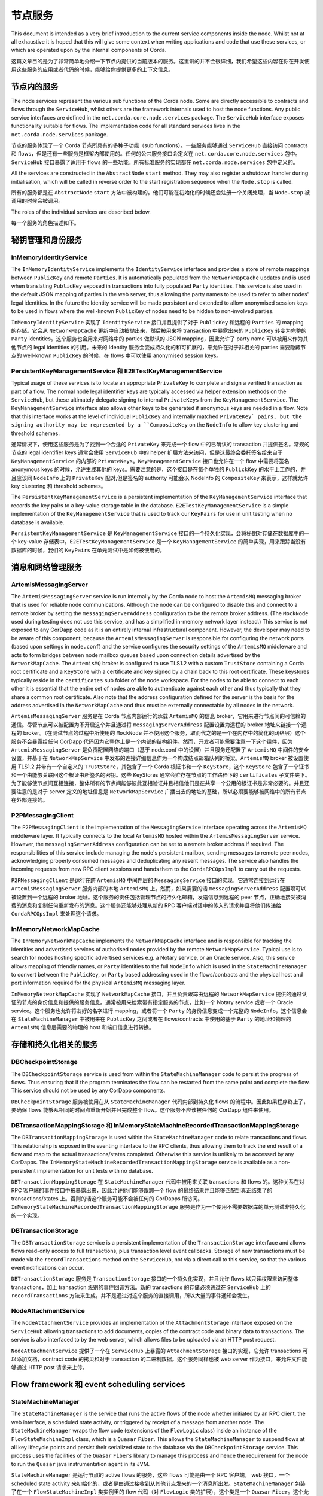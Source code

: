 节点服务
=============

This document is intended as a very brief introduction to the current 
service components inside the node. Whilst not at all exhaustive it is 
hoped that this will give some context when writing applications and 
code that use these services, or which are operated upon by the internal 
components of Corda.

这篇文章目的是为了非常简单地介绍一下节点内提供的当前版本的服务。这里讲的并不会很详细，我们希望这些内容在你在开发使用这些服务的应用或者代码的时候，能够给你提供更多的上下文信息。

节点内的服务
------------------------

The node services represent the various sub functions of the Corda node. 
Some are directly accessible to contracts and flows through the 
``ServiceHub``, whilst others are the framework internals used to host 
the node functions. Any public service interfaces are defined in the 
``net.corda.core.node.services`` package. The ``ServiceHub`` interface exposes
functionality suitable for flows.
The implementation code for all standard services lives in the ``net.corda.node.services`` package.

节点的服务体现了一个 Corda 节点所具有的多种子功能（sub functions）。一些服务能够通过 ``ServiceHub`` 直接访问 contracts 和 flows，但是还有一些服务是框架内部使用的。任何的公共服务接口会定义在 ``net.corda.core.node.services`` 包中。``ServiceHub`` 接口暴露了适用于 flows 的一些功能。所有标准服务的实现都在 ``net.corda.node.services`` 包中定义的。

All the services are constructed in the ``AbstractNode`` ``start`` 
method. They may also register a shutdown handler during initialisation,
which will be called in reverse order to the start registration sequence when the ``Node.stop`` is called.

所有的服务都是在 ``AbstractNode`` ``start`` 方法中被构建的。他们可能在初始化的时候还会注册一个关闭处理，当 ``Node.stop`` 被调用的时候会被调用。

The roles of the individual services are described below.

每一个服务的角色描述如下。

秘钥管理和身份服务
------------------------------------

InMemoryIdentityService
~~~~~~~~~~~~~~~~~~~~~~~

The ``InMemoryIdentityService`` implements the ``IdentityService`` 
interface and provides a store of remote mappings between ``PublicKey``
and remote ``Parties``. It is automatically populated from the 
``NetworkMapCache`` updates and is used when translating ``PublicKey``
exposed in transactions into fully populated ``Party`` identities. This 
service is also used in the default JSON mapping of parties in the web 
server, thus allowing the party names to be used to refer to other nodes' 
legal identities. In the future the Identity service will be made 
persistent and extended to allow anonymised session keys to be used in 
flows where the well-known ``PublicKey`` of nodes need to be hidden
to non-involved parties.

``InMemoryIdentityService`` 实现了 ``IdentityService`` 接口并且提供了对于 ``PublicKey`` 和远程的 ``Parties`` 的 mapping 的存储。它会从 ``NetworkMapCache`` 更新中自动被抛出来，然后被用来将 transaction 中暴露出来的 ``PublicKey`` 转变为完整的 ``Party`` identities。这个服务也会用来对网络中的 parties 做默认的 JSON mapping，因此允许了 party name 可以被用来作为其他节点的 legal identities 的引用。未来的 Identity 服务会变成持久化的和可扩展的，来允许在对于非相关的 parties 需要隐藏节点的 well-known ``PublicKey`` 的时候，在 flows 中可以使用 anonymised session keys。

PersistentKeyManagementService 和 E2ETestKeyManagementService
~~~~~~~~~~~~~~~~~~~~~~~~~~~~~~~~~~~~~~~~~~~~~~~~~~~~~~~~~~~~~~

Typical usage of these services is to locate an appropriate 
``PrivateKey`` to complete and sign a verified transaction as part of a 
flow. The normal node legal identifier keys are typically accessed via 
helper extension methods on the ``ServiceHub``, but these ultimately delegate
signing to internal ``PrivateKeys`` from the ``KeyManagementService``. The
``KeyManagementService`` interface also allows other keys to be 
generated if anonymous keys are needed in a flow. Note that this 
interface works at the level of individual ``PublicKey`` and internally
matched ``PrivateKey` pairs, but the signing authority may be represented by a 
``CompositeKey`` on the ``NodeInfo`` to allow key clustering and 
threshold schemes.

通常情况下，使用这些服务是为了找到一个合适的 ``PrivateKey`` 来完成一个 flow 中的已确认的 transaction 并提供签名。常规的节点的 legal identifier keys 通常会使用 ``ServiceHub`` 中的 helper 扩展方法来访问，但是这最终会委托签名给来自于 ``KeyManagementService`` 的内部的 ``PrivateKeys``。``KeyManagementService`` 接口也允许在一个 flow 中需要将签名 anonymous keys 的时候，允许生成其他的 keys。需要注意的是，这个接口是在每个单独的 ``PublickKey`` 的水平上工作的，并且应该同 ``NodeInfo`` 上的 ``PrivateKey`` 配对,但是签名的 authority 可能会以 NodeInfo 的 ``CompositeKey`` 来表示，这样就允许 key clustering 和 threshold schemes。

The ``PersistentKeyManagementService`` is a persistent implementation of 
the ``KeyManagementService`` interface that records the key pairs to a 
key-value storage table in the database. ``E2ETestKeyManagementService`` 
is a simple implementation of the ``KeyManagementService`` that is used 
to track our ``KeyPairs`` for use in unit testing when no database is 
available.

``PersistentKeyManagementService`` 是 ``KeyManagementService`` 接口的一个持久化实现，会将秘钥对存储在数据库中的一个 key-value 存储表中。``E2ETestKeyManagementService`` 是一个 ``KeyManagementService`` 的简单实现，用来跟踪当没有数据库的时候，我们的 ``KeyPairs`` 在单元测试中是如何被使用的。

消息和网络管理服务
-----------------------------------------

ArtemisMessagingServer
~~~~~~~~~~~~~~~~~~~~~~

The ``ArtemisMessagingServer`` service is run internally by the Corda 
node to host the ``ArtemisMQ`` messaging broker that is used for 
reliable node communications. Although the node can be configured to 
disable this and connect to a remote broker by setting the 
``messagingServerAddress`` configuration to be the remote broker 
address. (The ``MockNode`` used during testing does not use this 
service, and has a simplified in-memory network layer instead.) This 
service is not exposed to any CorDapp code as it is an entirely internal 
infrastructural component. However, the developer may need to be aware 
of this component, because the ``ArtemisMessagingServer`` is responsible 
for configuring the network ports (based upon settings in ``node.conf``) 
and the service configures the security settings of the ``ArtemisMQ`` 
middleware and acts to form bridges between node mailbox queues based 
upon connection details advertised by the ``NetworkMapCache``. The
``ArtemisMQ`` broker is configured to use TLS1.2 with a custom 
``TrustStore`` containing a Corda root certificate and a ``KeyStore`` 
with a certificate and key signed by a chain back to this root 
certificate. These keystores typically reside in the ``certificates`` 
sub folder of the node workspace. For the nodes to be able to connect to 
each other it is essential that the entire set of nodes are able to 
authenticate against each other and thus typically that they share a 
common root certificate. Also note that the address configuration 
defined for the server is the basis for the address advertised in the 
``NetworkMapCache`` and thus must be externally connectable by all nodes
in the network.

``ArtemisMessagingServer`` 服务是在 Corda 节点内部运行的承载 ``ArtemisMQ`` 的信息 broker，它用来进行节点间的可信赖的通信。尽管节点可以被配置为不开启这个并且通过将 ``messagingServerAddress`` 配置设置为远程的 broker 地址来链接一个远程的 broker。（在测试节点的过程中所使用的 ``MockNode`` 并不使用这个服务，取而代之的是一个在内存中的简化的网络层）这个服务不会暴露给任何 CorDapp 代码因为它整体上是一个内部的结构组件。然而，开发者可能需要注意一下这个组件，因为 ``ArtemisMessagingServer`` 是负责配置网络的端口（基于 node.conf 中的设置）并且服务还配置了 ``ArtemisMQ`` 中间件的安全设置，并基于在 ``NetworkMapService`` 中发布的连接详细信息作为一个构成结点邮箱队列的桥梁。``ArtemisMQ`` broker 被设置使用 TLS1.2 并带有一个自定义的 ``TrustStore``，其包含了一个 Corda 根证书和一个 ``KeyStore``，这个 ``KeyStore`` 包含了一个证书和一个由能够关联回这个根证书所签名的密钥。这些 KeyStores 通常会贮存在节点的工作路径下的 ``certificates`` 子文件夹下。为了能够使节点间互相连接，整体所有的节点间能够彼此互相验证并且相信他们是在共享一个公用的根证书是非常必要的。并且还要注意的是对于 server 定义的地址信息是 ``NetworkMapService`` 广播出去的地址的基础，所以必须要能够被网络中的所有节点在外部连接的。

P2PMessagingClient
~~~~~~~~~~~~~~~~~~

The ``P2PMessagingClient`` is the implementation of the
``MessagingService`` interface operating across the ``ArtemisMQ`` 
middleware layer. It typically connects to the local ``ArtemisMQ`` 
hosted within the ``ArtemisMessagingServer`` service. However, the 
``messagingServerAddress`` configuration can be set to a remote broker 
address if required. The responsibilities of this service include 
managing the node's persistent mailbox, sending messages to remote peer 
nodes, acknowledging properly consumed messages and deduplicating any 
resent messages. The service also handles the incoming requests from new 
RPC client sessions and hands them to the ``CordaRPCOpsImpl`` to carry 
out the requests.

``P2PMessagingClient`` 是运行在跨 ``ArtemisMQ`` 中间件层的 ``MessagingService`` 接口的实现。它通常连接到运行在 ``ArtemisMessagingServer`` 服务内部的本地 ``ArtemisMQ`` 上。然而，如果需要的话 ``messagingServerAddress`` 配置项可以被设置到一个远程的 broker 地址。这个服务的责任包括管理节点的持久化邮箱，发送信息到远程的 peer 节点，正确地接受被消费的消息和复制任何重新发布的消息。这个服务还能够处理从新的 RPC 客户端对话中的传入的请求并且将他们传递给 ``CordaRPCOpsImpl`` 来处理这个请求。

InMemoryNetworkMapCache
~~~~~~~~~~~~~~~~~~~~~~~

The ``InMemoryNetworkMapCache`` implements the ``NetworkMapCache`` 
interface and is responsible for tracking the identities and advertised 
services of authorised nodes provided by the remote 
``NetworkMapService``. Typical use is to search for nodes hosting 
specific advertised services e.g. a Notary service, or an Oracle 
service. Also, this service allows mapping of friendly names, or 
``Party`` identities to the full ``NodeInfo`` which is used in the 
``StateMachineManager`` to convert between the ``PublicKey``, or
``Party`` based addressing used in the flows/contracts and the 
physical host and port information required for the physical 
``ArtemisMQ`` messaging layer.

``InMemoryNetworkMapCache`` 实现了 ``NetworkMapCache`` 接口，并且负责跟踪由远程的 ``NetworkMapService`` 提供的通过认证的节点的身份信息和提供的服务信息。通常被用来检索带有指定服务的节点，比如一个 Notary service 或者一个 Oracle service。这个服务也允许将友好的名字进行 mapping，或者将一个 ``Party`` 的身份信息变成一个完整的 ``NodeInfo``，这个信息会在 ``StateMachineManager`` 中被用来在 ``PublicKey`` 之间或者在 flows/contracts 中使用的基于 ``Party`` 的地址和物理的 ``ArtemisMQ`` 信息层需要的物理的 host 和端口信息进行转换。

存储和持久化相关的服务
----------------------------------------

DBCheckpointStorage
~~~~~~~~~~~~~~~~~~~

The ``DBCheckpointStorage`` service is used from within the 
``StateMachineManager`` code to persist the progress of flows. Thus 
ensuring that if the program terminates the flow can be restarted 
from the same point and complete the flow. This service should not 
be used by any CorDapp components.

``DBCheckpointStorage`` 服务被使用在从 ``StateMachineManager`` 代码内部到持久化 flows 的流程中。因此如果程序终止了，要确保 flows 能够从相同的时间点重新开始并且完成整个 flow。这个服务不应该被任何的 CorDapp 组件来使用。

DBTransactionMappingStorage 和 InMemoryStateMachineRecordedTransactionMappingStorage
~~~~~~~~~~~~~~~~~~~~~~~~~~~~~~~~~~~~~~~~~~~~~~~~~~~~~~~~~~~~~~~~~~~~~~~~~~~~~~~~~~~~~

The ``DBTransactionMappingStorage`` is used within the 
``StateMachineManager`` code to relate transactions and flows. This 
relationship is exposed in the eventing interface to the RPC clients, 
thus allowing them to track the end result of a flow and map to the 
actual transactions/states completed. Otherwise this service is unlikely 
to be accessed by any CorDapps. The 
``InMemoryStateMachineRecordedTransactionMappingStorage`` service is 
available as a non-persistent implementation for unit tests with no database.

``DBTransactionMappingStorage`` 在 ``StateMachineManager`` 代码中被用来关联 transactions 和 flows 的。这种关系在对 RPC 客户端的事件接口中被暴露出来，因此允许他们能够跟踪一个 flow 的最终结果并且能够匹配到真正结束了的 transactions/states 上。否则的话这个服务可能不会被任何的 CorDapps 所访问。``InMemoryStateMachineRecordedTransactionMappingStorage`` 服务是作为一个使用不需要数据库的单元测试非持久化的一个实现。

DBTransactionStorage
~~~~~~~~~~~~~~~~~~~~

The ``DBTransactionStorage`` service is a persistent implementation of 
the ``TransactionStorage`` interface and allows flows read-only 
access to full transactions, plus transaction level event callbacks. 
Storage of new transactions must be made via the ``recordTransactions`` 
method on the ``ServiceHub``, not via a direct call to this service, so 
that the various event notifications can occur.

``DBTransactionStorage`` 服务是 ``TransactionStorage`` 接口的一个持久化实现，并且允许 flows 以只读权限来访问整体 transactions，加上 transaction 级别的事件回调方法。新的 transactions 的存储必须通过在 ``ServiceHub`` 上的 ``recordTransactions`` 方法来生成，并不是通过对这个服务的直接调用，所以大量的事件通知会发生。

NodeAttachmentService
~~~~~~~~~~~~~~~~~~~~~

The ``NodeAttachmentService`` provides an implementation of the 
``AttachmentStorage`` interface exposed on the ``ServiceHub`` allowing 
transactions to add documents, copies of the contract code and binary 
data to transactions. The service is also interfaced to by the web server,
which allows files to be uploaded via an HTTP post request.

``NodeAttachmentService`` 提供了一个在 ``ServiceHub`` 上暴露的 ``AttachmentStorage`` 接口的实现，它允许 transactions 可以添加文档，contract code 的拷贝和对于 transaction 的二进制数据。这个服务同样也被 web server 作为接口，来允许文件能够通过 HTTP post 请求来上传。

Flow framework 和 event scheduling services
--------------------------------------------

StateMachineManager
~~~~~~~~~~~~~~~~~~~

The ``StateMachineManager`` is the service that runs the active 
flows of the node whether initiated by an RPC client, the web 
interface, a scheduled state activity, or triggered by receipt of a 
message from another node. The ``StateMachineManager`` wraps the 
flow code (extensions of the ``FlowLogic`` class) inside an 
instance of the ``FlowStateMachineImpl`` class, which is a 
``Quasar`` ``Fiber``. This allows the ``StateMachineManager`` to suspend 
flows at all key lifecycle points and persist their serialized state 
to the database via the ``DBCheckpointStorage`` service. This process 
uses the facilities of the ``Quasar`` ``Fibers`` library to manage this 
process and hence the requirement for the node to run the ``Quasar`` 
java instrumentation agent in its JVM.

``StateMachineManager`` 是运行节点的 active flows 的服务，这些 flows 可能是由一个 RPC 客户端， web 接口，一个 scheduled state activity 来初始化的，或者是由通过接收到从其他节点发来的一个消息所出发。``StateMachineManager`` 包装了在一个 ``FlowStateMachineImpl`` 类实例里的 flow 代码（对 ``FlowLogic`` 类的扩展），这个类是一个 ``Quasar`` ``Fiber``。这个允许 ``StateMachineManager`` 可以在生命周期的所有关键时间点挂起 flows，并将他们序列化的 state 通过 ``DBCheckpointStorage`` 服务持久化到数据库中。这个过程使用了 ``Quasar`` ``Fibers`` 类库的协助来管理这个流程，因此这就要求节点需要在它的 JVM 中运行 ``Quasar`` java instrumentation agent。

In operation the ``StateMachineManager`` is typically running an active 
flow on its server thread until it encounters a blocking, or 
externally visible operation, such as sending a message, waiting for a 
message, or initiating a ``subFlow``. The fiber is then suspended 
and its stack frames serialized to the database, thus ensuring that if 
the node is stopped, or crashes at this point the flow will restart 
with exactly the same action again. To further ensure consistency, every 
event which resumes a flow opens a database transaction, which is 
committed during this suspension process ensuring that the database 
modifications e.g. state commits stay in sync with the mutating changes 
of the flow. Having recorded the fiber state the 
``StateMachineManager`` then carries out the network actions as required 
(internally one flow message exchanged may actually involve several 
physical session messages to authenticate and invoke registered 
flows on the remote nodes). The flow will stay suspended until 
the required message is returned and the scheduler will resume 
processing of other activated flows. On receipt of the expected 
response message from the network layer the ``StateMachineManager`` 
locates the appropriate flow, resuming it immediately after the 
blocking step with the received message. Thus from the perspective of 
the flow the code executes as a simple linear progression of 
processing, even if there were node restarts and possibly message 
resends (the messaging layer deduplicates messages based on an id that 
is part of the checkpoint).

``StateMachineManager`` 通常会在它的 server 线程上运行一个 flow 直到遇到一个障碍，或者一个外部可见的操作，比如发送一个消息，等待一个消息或者初始一个 ``subflow``。接下来 fiber 会被挂起，并且它的 stack frames 会被序列化到数据库中，因此确保在节点停止运行或者崩溃的时候，flow 能够完全按照原来要执行的动作来重新启动。为了进一步确保一致性，恢复一个 flow 的每个事件都会打开一个数据库事务，这个事务会在该挂起流程中被提交，来确保对数据库所做的修改（比如state 的提交）始终能够跟 flow 的变化保持同步。有了记录下来的 fiber state，``StateMachineManager`` 会按照需求进行网络活动（内部的一个 flow 信息交换实际上可能要涉及多个物理的对话消息来在远程节点上认证和调用注册的 flows）。flow 会一直保持挂起的状态直到所需的消息返回来，然后 scheduler 会重新启动其他的有效的 flows。当收到来自网络层的期望的反馈信息后，``StateMachineManager`` 会加载相关的 flow，在阻塞的步骤之后带着接收到的消息立即重新启动。因此从 flow 的角度来说，代码作为一个简单流程的线性累加而被执行，即使会有节点的重启和可能出现的重发消息（消息层会基于 checkpoint 的一个 id 来去重）。

The ``StateMachineManager`` service is not directly exposed to the 
flows, or contracts themselves.

``StateMachineManager`` 服务不是直接暴露给 flows 或者 contracts 本身的。

NodeSchedulerService
~~~~~~~~~~~~~~~~~~~~

The ``NodeSchedulerService`` implements the ``SchedulerService`` 
interface and monitors the Vault updates to track any new states that 
implement the ``SchedulableState`` interface and require automatic 
scheduled flow initiation. At the scheduled due time the 
``NodeSchedulerService`` will create a new flow instance passing it 
a reference to the state that triggered the event. The flow can then 
begin whatever action is required. Note that the scheduled activity 
occurs in all nodes holding the state in their Vault, it may therefore 
be required for the flow to exit early if the current node is not 
the intended initiator.

``NodeSchedulerService`` 实现了 ``SchedulerService`` 接口并且会监控 Vault 的更新，以此来跟踪任何的实现了 ``SchedulableState`` 接口的新的 states，并且会请求自动 scheduled flow 的初始化。在预定的结束时间， ``NodeSchedulerService`` 将会创建一个新的 flow 实例，并将触发这次事件的 state 的引用传递给它。这个 flow 接下来可以开始任何所需的动作。注意：这个预约的活动会在所有在他们的 Vault 中存有该 state 的节点上发生， 那么如果该节点不是预期的初始者的话，这可能就会要求这个 flow 会尽早地结束。

Vault 相关的服务
----------------------

NodeVaultService
~~~~~~~~~~~~~~~~

The ``NodeVaultService`` implements the ``VaultService`` interface to 
allow access to the node's own set of unconsumed states. The service 
does this by tracking update notifications from the 
``TransactionStorage`` service and processing relevant updates to delete 
consumed states and insert new states. The resulting update is then 
persisted to the database. The ``VaultService`` then exposes query and 
event notification APIs to flows and CorDapp services to allow them
to respond to updates, or query for states meeting various conditions to 
begin the formation of new transactions consuming them. The equivalent 
services are also forwarded to RPC clients, so that they may show 
updating views of states held by the node.

``NodeVaultService`` 实现了 ``VaultService`` 接口来允许访问节点自己的一系列未被消费的 states。这个服务是通过跟踪从 ``TransactionStorage`` 服务传回的更新通知，然后会进行相关的更新来删除消费掉的 states 并插入新的 states 的方法实现这样的功能的。最终的更新会被持久化到数据库中。``VaultService`` 向 flows 和 CorDapp 服务暴露了查询和事件通知的 APIs，以此来允许他们对更新做出反馈，或者根据不同的查询条件查询 states，来形成新的消费他们的 transactions。同样的服务也会被转发给 RPC 客户端，所以他们会显示该节点所持有的 states 的 updating views。

NodeSchemaService 和 HibernateObserver
~~~~~~~~~~~~~~~~~~~~~~~~~~~~~~~~~~~~~~~

The ``HibernateObserver`` runs within the node framework and listens for 
vault state updates, the ``HibernateObserver`` then uses the mapping 
services of the ``NodeSchemaService`` to record the states in auxiliary 
database tables. This allows Corda state updates to be exposed to 
external legacy systems by insertion of unpacked data into existing 
tables. To enable these features the contract state must implement the 
``QueryableState`` interface to define the mappings.

``HibernateObserver`` 在节点的 framework 内运行并且会监听 vault state 的更新，然后 ``HibernateObserver`` 会使用 ``NodeSchemaService`` 的 mapping service 来将 states 记录到辅助的数据库表中。这个允许 Corda state 更新通过将未打包的数据插入到已经存在的数据库的表的方式被暴露给外部的系统。要想启用这些功能，contract state 必须要实现 ``QueryableState`` 接口来定义这些 mappings。

Corda Web Server
----------------

A simple web server is provided that embeds the Jetty servlet container.
The Corda web server is not meant to be used for real, production-quality
web apps. Instead it shows one example way of using Corda RPC in web apps
to provide a REST API on top of the Corda native RPC mechanism.

Corda 提供了一个简单的 web server，它内嵌了一个 Jetty servlet 容器。Corda web server 并不意味着适用于真是的生产环境的 web apps。相反的，它只是展示了如何在 web apps 中基于 Corda 自身的 RPC 机制，使用 Corda RPC 来提供一个 REST API。

.. note:: The Corda web server may be removed in future and replaced with
   sample specific webapps using a standard framework like Spring Boot.

.. note:: Corda web server 可能会在未来被移除，并且会使用一个标准的 framework 比如 Spring Boot 的一个例子 webapp 来替代。